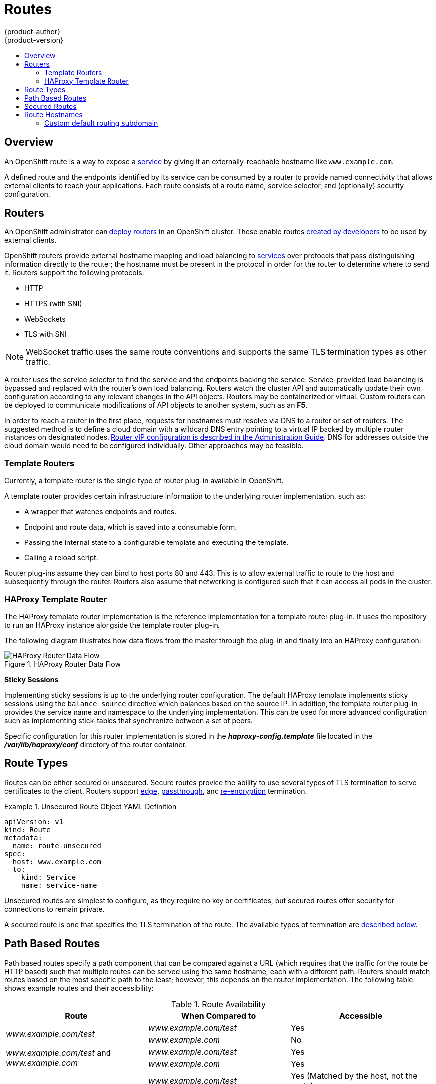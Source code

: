 = Routes
{product-author}
{product-version}
:data-uri:
:icons:
:experimental:
:toc: macro
:toc-title:
:prewrap!:

toc::[]

== Overview

An OpenShift route is a way to expose a
link:pods_and_services.html#services[service] by giving it an
externally-reachable hostname like `www.example.com`.

A defined route and the endpoints identified by its service can be consumed by
a router to provide named connectivity that allows external clients to reach
your applications. Each route consists of a route name, service selector,
and (optionally) security configuration.

== Routers

An OpenShift administrator can
link:../../admin_guide/install/deploy_router.html[deploy
routers] in an OpenShift cluster. These enable routes
link:../../dev_guide/routes.html#creating-routes[created by developers]
to be used by external clients.

OpenShift routers provide external hostname mapping and load balancing
to link:pods_and_services.html#services[services] over protocols that
pass distinguishing information directly to the router; the hostname
must be present in the protocol in order for the router to determine
where to send it. Routers support the following protocols:

- HTTP
- HTTPS (with SNI)
- WebSockets
- TLS with SNI

NOTE: WebSocket traffic uses the same route conventions and supports the same
TLS termination types as other traffic.

A router uses the service selector to find the service and the endpoints
backing the service. Service-provided load balancing is bypassed and
replaced with the router's own load balancing. Routers watch the cluster
API and automatically update their own configuration according to any
relevant changes in the API objects. Routers may be containerized or
virtual. Custom routers can be deployed to communicate modifications of
API objects to another system, such as an *F5*.

In order to reach a router in the first place, requests for hostnames
must resolve via DNS to a router or set of routers. The suggested
method is to define a cloud domain with a wildcard DNS entry pointing
to a virtual IP backed by multiple router instances on designated nodes.
link:../../admin_guide/high_availability.html#configuring-a-highly-available-routing-service[Router
vIP configuration is described in the Administration Guide]. DNS
for addresses outside the cloud domain would need to be configured
individually. Other approaches may be feasible.

=== Template Routers
Currently, a template router is the single type of router plug-in
available in OpenShift.

A template router provides certain infrastructure information to the underlying
router implementation, such as:

- A wrapper that watches endpoints and routes.
- Endpoint and route data, which is saved into a consumable form.
- Passing the internal state to a configurable template and executing the
template.
- Calling a reload script.

Router plug-ins assume they can bind to host ports 80 and 443. This is to allow
external traffic to route to the host and subsequently through the router.
Routers also assume that networking is configured such that it can access all
pods in the cluster.

[[haproxy-template-router]]
=== HAProxy Template Router
The HAProxy template router implementation is the reference implementation for a
template router plug-in. It uses the
ifdef::openshift-enterprise[]
*openshift3/ose-haproxy-router*
endif::[]
ifdef::openshift-origin[]
*openshift/origin-haproxy-router*
endif::[]
repository to run an HAProxy instance alongside the template router plug-in.

The following diagram illustrates how data flows from the master through the
plug-in and finally into an HAProxy configuration:

.HAProxy Router Data Flow
image::router_model.png[HAProxy Router Data Flow]

*Sticky Sessions*

Implementing sticky sessions is up to the underlying router configuration. The
default HAProxy template implements sticky sessions using the `balance source`
directive which balances based on the source IP. In addition, the template
router plug-in provides the service name and namespace to the underlying
implementation. This can be used for more advanced configuration such as
implementing stick-tables that synchronize between a set of peers.

Specific configuration for this router implementation is stored in the
*_haproxy-config.template_* file located in the *_/var/lib/haproxy/conf_*
directory of the router container.

== Route Types
Routes can be either secured or unsecured. Secure routes provide the ability to
use several types of TLS termination to serve certificates to the client.
Routers support link:#edge-termination[edge],
link:#passthrough-termination[passthrough], and
link:#re-encryption-termination[re-encryption] termination.

.Unsecured Route Object YAML Definition
====

[source,yaml]
----
apiVersion: v1
kind: Route
metadata:
  name: route-unsecured
spec:
  host: www.example.com
  to:
    kind: Service
    name: service-name
----

====

Unsecured routes are simplest to configure, as they require no key
or certificates, but secured routes offer security for connections to
remain private.

A secured route is one that specifies the TLS termination of the route.
The available types of termination are link:#secured-routes[described
below].

== Path Based Routes
Path based routes specify a path component that can be compared against
a URL (which requires that the traffic for the route be HTTP based) such
that multiple routes can be served using the same hostname, each with a
different path. Routers should match routes based on the most specific
path to the least; however, this depends on the router implementation. The
following table shows example routes and their accessibility:

.Route Availability
[cols="3*", options="header"]
|===
|Route |When Compared to |Accessible

.2+|_www.example.com/test_ |_www.example.com/test_ |Yes

|_www.example.com_ |No

.2+|_www.example.com/test_ and _www.example.com_ |_www.example.com/test_ |Yes

|_www.example.com_ |Yes

.2+|_www.example.com_ |_www.example.com/test_ |Yes (Matched by the host, not the route)

|_www.example.com_ |Yes
|===

.An Unsecured Route with a Path:
====

[source,yaml]
----
apiVersion: v1
kind: Route
metadata:
  name: route-unsecured
spec:
  host: www.example.com
  path: "/test"   <1>
  to:
    kind: Service
    name: service-name
----

<1> The path is the only added attribute for a path-based route.
====

[NOTE]
====
Path-based routing is not available when using passthrough TLS, as
the router does not terminate TLS in that case and cannot read the contents
of the request.
====

== Secured Routes
Secured routes specify the TLS termination of the route and, optionally,
provide a key and certificate(s).

[NOTE]
====
TLS termination in OpenShift relies on
link:https://en.wikipedia.org/wiki/Server_Name_Indication[SNI] for serving
custom certificates. Any non-SNI traffic received on port 443 is handled with TLS
termination and a default certificate (which may not match the requested hostname,
resulting in validation errors).
====

Secured routes can use any of the following three types of secure TLS
termination.

[[edge-termination]]
*Edge Termination*

With edge termination, TLS termination occurs at the
router, prior to proxying traffic to its destination. TLS
certificates are served by the front end of the router,
so they must be configured into the route, otherwise the
link:../../admin_guide/install/deploy_router.html#using-wildcard-dns[router's
default certificate] will be used for TLS termination.

.A Secured Route Using Edge Termination
====
[source,yaml]
----
apiVersion: v1
kind: Route
metadata:
  name: route-edge-secured
spec:
  host: www.example.com
  to:
    kind: Service
    name: service-name
  tls:
    termination: edge            <1>
    key: |-                      <2>
      -----BEGIN PRIVATE KEY-----
      [...]
      -----END PRIVATE KEY-----
    certificate: |-              <3>
      -----BEGIN CERTIFICATE-----
      [...]
      -----END CERTIFICATE-----
    caCertificate: |-            <4>
      -----BEGIN CERTIFICATE-----
      [...]
      -----END CERTIFICATE-----
----

<1> The `*termination*` field is `edge` for edge termination.
<2> The `*certificate*` field is the contents of the PEM format certificate file.
<3> The `*key*` field is the contents of the PEM format key file.
<4> An optional CA certificate may be required to establish a certificate chain for validation.

====

Because TLS is terminated at the router, connections from the router to
the endpoints over the internal network are not encrypted.

[[passthrough-termination]]
*Passthrough Termination*

With passthrough termination, encrypted traffic is sent straight to the
destination without the router providing TLS termination. Therefore no
key or certificate is required.

.A Secured Route Using Passthrough Termination
====
[source,yaml]
----
apiVersion: v1
kind: Route
metadata:
  name: route-passthrough-secured
spec:
  host: www.example.com
  to:
    kind: Service
    name: service-name
  tls:
    termination: passthrough     <1>
----

<1> The `*termination*` field is set to `passthrough`. No other encryption fields are needed.

====

The destination pod is responsible for serving certificates for the
traffic at the endpoint. This is currently the only method that can support
requiring client certificates (also known as two-way authentication).

[[re-encryption-termination]]
*Re-encryption Termination*

Re-encryption is a variation on edge termination where the router terminates
TLS with a certificate, then re-encrypts its connection to the endpoint which
may have a different certificate. Therefore the full path of the connection
is encrypted, even over the internal network. The router uses health
checks to determine the authenticity of the host.


.A Secured Route Using Re-Encrypt Termination
====
[source,yaml]
----
apiVersion: v1
kind: Route
metadata:
  name: route-pt-secured
spec:
  host: www.example.com
  to:
    kind: Service
    name: service-name
  tls:
    termination: reencrypt        <1>
    key: [as in edge termination]
    certificate: [as in edge termination]
    caCertificate: [as in edge termination]
    destinationCaCertificate: |-  <2>
      -----BEGIN CERTIFICATE-----
      [...]
      -----END CERTIFICATE-----
----

<1> The `*termination*` field is set to `reencrypt`. Other fields are as in edge termination.
<2> The `*destinationCaCertificate*` field optionally specifies a CA
certificate to validate the endpoint certificate, securing the connection
from the router to the destination.

====

== Route Hostnames
In order for services to be exposed externally, an OpenShift route allows
you to associate a service with an externally-reachable hostname.
This edge hostname is then used to route traffic to the service.

.A Route with a specified host:
====

[source,yaml]
----
apiVersion: v1
kind: Route
metadata:
  name: host-route
spec:
  host: www.example.com  <1>
  to:
    kind: Service
    name: service-name
----

<1> Specifies the externally-reachable hostname used to expose a service.
====


.A Route without a host:
====

[source,yaml]
----
apiVersion: v1
kind: Route
metadata:
  name: no-route-hostname
spec:
  to:
    kind: Service
    name: service-name
----

====

If a hostname is *not* provided as part of the route specification, then
OpenShift will automatically generate one for you. The generated hostname
is of the form `*$routename[.$namespace].$suffix*`.

The following example shows the OpenShift generated hostname for the above
configuration of a route without a host added to a namespace `my-namespace`:

.Generated Hostname
====

[source,yaml]
----
no-route-hostname.my-namespace.router.openshift.local <1>
----

<1> The generated hostname suffix is the default routing subdomain `*router.openshift.local*`.
====


=== Custom default routing subdomain
The suffix or the default routing subdomain can be tailored to your
environment using the OpenShift master configuration.
The following example shows how you can set the configured suffix to
`*v3.openshift.test*`:


.OpenShift master configuration snippet (master-config.yaml)
====

[source,yaml]
----
routingConfig:
  subdomain: v3.openshift.test
----

====

With the OpenShift master node(s) running the above configuration, the
generated hostname for our example of a host added to a namespace
`my-namespace` would be:

.Generated Hostname
====

[source,yaml]
----
no-route-hostname.my-namespace.v3.openshift.test
----

====
